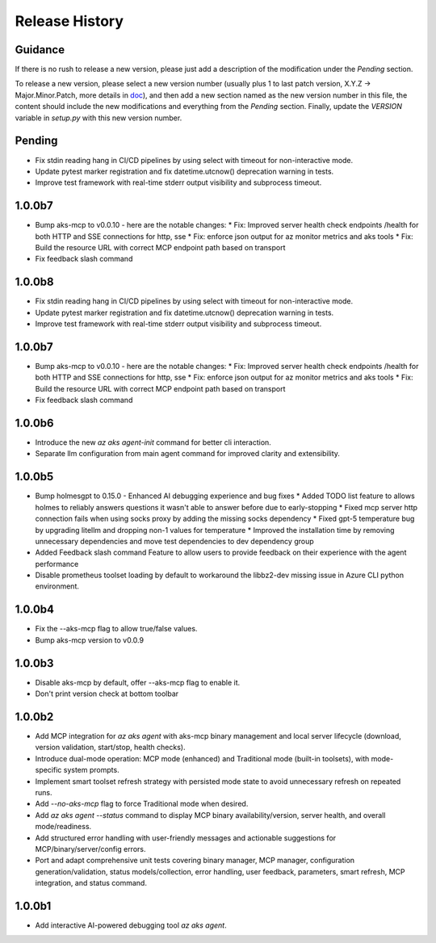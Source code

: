 .. :changelog:

Release History
===============

Guidance
++++++++
If there is no rush to release a new version, please just add a description of the modification under the *Pending* section.

To release a new version, please select a new version number (usually plus 1 to last patch version, X.Y.Z -> Major.Minor.Patch, more details in `\doc <https://semver.org/>`_), and then add a new section named as the new version number in this file, the content should include the new modifications and everything from the *Pending* section. Finally, update the `VERSION` variable in `setup.py` with this new version number.

Pending
+++++++
* Fix stdin reading hang in CI/CD pipelines by using select with timeout for non-interactive mode.
* Update pytest marker registration and fix datetime.utcnow() deprecation warning in tests.
* Improve test framework with real-time stderr output visibility and subprocess timeout.

1.0.0b7
+++++++
* Bump aks-mcp to v0.0.10 - here are the notable changes:
  * Fix: Improved server health check endpoints /health for both HTTP and SSE connections for http, sse
  * Fix: enforce json output for az monitor metrics and aks tools
  * Fix: Build the resource URL with correct MCP endpoint path based on transport
* Fix feedback slash command


1.0.0b8
+++++++
* Fix stdin reading hang in CI/CD pipelines by using select with timeout for non-interactive mode.
* Update pytest marker registration and fix datetime.utcnow() deprecation warning in tests.
* Improve test framework with real-time stderr output visibility and subprocess timeout.

1.0.0b7
+++++++
* Bump aks-mcp to v0.0.10 - here are the notable changes:
  * Fix: Improved server health check endpoints /health for both HTTP and SSE connections for http, sse
  * Fix: enforce json output for az monitor metrics and aks tools
  * Fix: Build the resource URL with correct MCP endpoint path based on transport
* Fix feedback slash command

1.0.0b6
+++++++
* Introduce the new `az aks agent-init` command for better cli interaction.
* Separate llm configuration from main agent command for improved clarity and extensibility.

1.0.0b5
+++++++
* Bump holmesgpt to 0.15.0 - Enhanced AI debugging experience and bug fixes
  * Added TODO list feature to allows holmes to reliably answers questions it wasn't able to answer before due to early-stopping
  * Fixed mcp server http connection fails when using socks proxy by adding the missing socks dependency
  * Fixed gpt-5 temperature bug by upgrading litellm and dropping non-1 values for temperature
  * Improved the installation time by removing unnecessary dependencies and move test dependencies to dev dependency group
* Added Feedback slash command Feature to allow users to provide feedback on their experience with the agent performance
* Disable prometheus toolset loading by default to workaround the libbz2-dev missing issue in Azure CLI python environment.

1.0.0b4
+++++++
* Fix the --aks-mcp flag to allow true/false values.
* Bump aks-mcp version to v0.0.9

1.0.0b3
+++++++
* Disable aks-mcp by default, offer --aks-mcp flag to enable it.
* Don't print version check at bottom toolbar


1.0.0b2
+++++++

* Add MCP integration for `az aks agent` with aks-mcp binary management and local server lifecycle (download, version validation, start/stop, health checks).
* Introduce dual-mode operation: MCP mode (enhanced) and Traditional mode (built-in toolsets), with mode-specific system prompts.
* Implement smart toolset refresh strategy with persisted mode state to avoid unnecessary refresh on repeated runs.
* Add `--no-aks-mcp` flag to force Traditional mode when desired.
* Add `az aks agent --status` command to display MCP binary availability/version, server health, and overall mode/readiness.
* Add structured error handling with user-friendly messages and actionable suggestions for MCP/binary/server/config errors.
* Port and adapt comprehensive unit tests covering binary manager, MCP manager, configuration generation/validation, status models/collection, error handling, user feedback, parameters, smart refresh, MCP integration, and status command.

1.0.0b1
+++++++
* Add interactive AI-powered debugging tool `az aks agent`.
